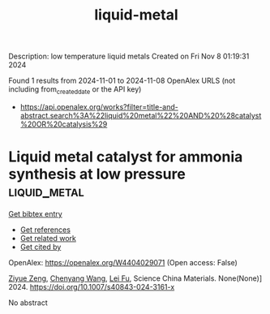 #+TITLE: liquid-metal
Description: low temperature liquid metals
Created on Fri Nov  8 01:19:31 2024

Found 1 results from 2024-11-01 to 2024-11-08
OpenAlex URLS (not including from_created_date or the API key)
- [[https://api.openalex.org/works?filter=title-and-abstract.search%3A%22liquid%20metal%22%20AND%20%28catalyst%20OR%20catalysis%29]]

* Liquid metal catalyst for ammonia synthesis at low pressure  :liquid_metal:
:PROPERTIES:
:UUID: https://openalex.org/W4404029071
:TOPICS: Ammonia Synthesis and Electrocatalysis, Catalytic Nanomaterials, Materials and Methods for Hydrogen Storage
:PUBLICATION_DATE: 2024-10-29
:END:    
    
[[elisp:(doi-add-bibtex-entry "https://doi.org/10.1007/s40843-024-3161-x")][Get bibtex entry]] 

- [[elisp:(progn (xref--push-markers (current-buffer) (point)) (oa--referenced-works "https://openalex.org/W4404029071"))][Get references]]
- [[elisp:(progn (xref--push-markers (current-buffer) (point)) (oa--related-works "https://openalex.org/W4404029071"))][Get related work]]
- [[elisp:(progn (xref--push-markers (current-buffer) (point)) (oa--cited-by-works "https://openalex.org/W4404029071"))][Get cited by]]

OpenAlex: https://openalex.org/W4404029071 (Open access: False)
    
[[https://openalex.org/A5102257326][Ziyue Zeng]], [[https://openalex.org/A5100424712][Chenyang Wang]], [[https://openalex.org/A5100608558][Lei Fu]], Science China Materials. None(None)] 2024. https://doi.org/10.1007/s40843-024-3161-x 
     
No abstract    

    
